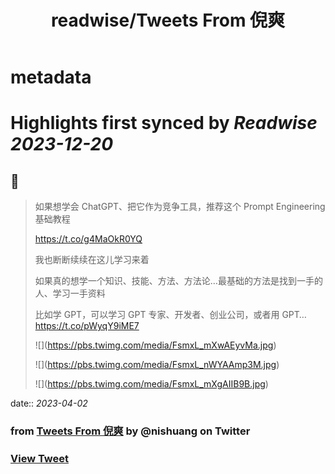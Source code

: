 :PROPERTIES:
:title: readwise/Tweets From 倪爽
:END:


* metadata
:PROPERTIES:
:author: [[nishuang on Twitter]]
:full-title: "Tweets From 倪爽"
:category: [[tweets]]
:url: https://twitter.com/nishuang
:image-url: https://pbs.twimg.com/profile_images/1615204555/bg_green_300x300.jpg
:END:

* Highlights first synced by [[Readwise]] [[2023-12-20]]
** 📌
#+BEGIN_QUOTE
如果想学会 ChatGPT、把它作为竞争工具，推荐这个 Prompt Engineering 基础教程

https://t.co/g4MaOkR0YQ

我也断断续续在这儿学习来着

如果真的想学一个知识、技能、方法、方法论…最基础的方法是找到一手的人、学习一手资料

比如学 GPT，可以学习 GPT 专家、开发者、创业公司，或者用 GPT… https://t.co/pWyqY9iME7 

![](https://pbs.twimg.com/media/FsmxL_mXwAEyvMa.jpg) 

![](https://pbs.twimg.com/media/FsmxL_nWYAAmp3M.jpg) 

![](https://pbs.twimg.com/media/FsmxL_mXgAIIB9B.jpg) 
#+END_QUOTE
    date:: [[2023-04-02]]
*** from _Tweets From 倪爽_ by @nishuang on Twitter
*** [[https://twitter.com/nishuang/status/1642038373589065729][View Tweet]]